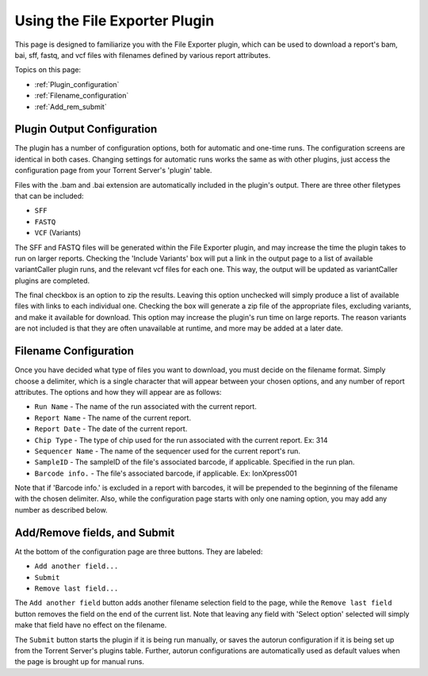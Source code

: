 Using the File Exporter Plugin
==============================

This page is designed to familiarize you with the File Exporter plugin, which can be used to download a report's bam, bai, sff, fastq, and vcf files with filenames defined by various report attributes.

Topics on this page:

* :ref:`Plugin_configuration`
* :ref:`Filename_configuration`
* :ref:`Add_rem_submit`

.. _Plugin_configuration:

Plugin Output Configuration
---------------------------

The plugin has a number of configuration options, both for automatic and one-time runs. The configuration screens are identical in both cases. Changing settings for automatic runs works the same as with other plugins, just access the configuration page from your Torrent Server's 'plugin' table.

Files with the .bam and .bai extension are automatically included in the plugin's output. There are three other filetypes that can be included:

* ``SFF``
* ``FASTQ``
* ``VCF`` (Variants)

The SFF and FASTQ files will be generated within the File Exporter plugin, and may increase the time the plugin takes to run on larger reports. Checking the 'Include Variants' box will put a link in the output page to a list of available variantCaller plugin runs, and the relevant vcf files for each one. This way, the output will be updated as variantCaller plugins are completed.

The final checkbox is an option to zip the results. Leaving this option unchecked will simply produce a list of available files with links to each individual one. Checking the box will generate a zip file of the appropriate files, excluding variants, and make it available for download. This option may increase the plugin's run time on large reports. The reason variants are not included is that they are often unavailable at runtime, and more may be added at a later date.

.. _Filename_configuration:

Filename Configuration
----------------------

Once you have decided what type of files you want to download, you must decide on the filename format. Simply choose a delimiter, which is a single character that will appear between your chosen options, and any number of report attributes. The options and how they will appear are as follows:

* ``Run Name`` - The name of the run associated with the current report.
* ``Report Name`` - The name of the current report.
* ``Report Date`` - The date of the current report.
* ``Chip Type`` - The type of chip used for the run associated with the current report. Ex: 314
* ``Sequencer Name`` - The name of the sequencer used for the current report's run.
* ``SampleID`` - The sampleID of the file's associated barcode, if applicable. Specified in the run plan.
* ``Barcode info.`` - The file's associated barcode, if applicable. Ex: IonXpress001

Note that if 'Barcode info.' is excluded in a report with barcodes, it will be prepended to the beginning of the filename with the chosen delimiter. Also, while the configuration page starts with only one naming option, you may add any number as described below.

.. _Add_rem_submit:

Add/Remove fields, and Submit
-----------------------------

At the bottom of the configuration page are three buttons. They are labeled:

* ``Add another field...``
* ``Submit``
* ``Remove last field...``

The ``Add another field`` button adds another filename selection field to the page, while the ``Remove last field`` button removes the field on the end of the current list. Note that leaving any field with 'Select option' selected will simply make that field have no effect on the filename.

The ``Submit`` button starts the plugin if it is being run manually, or saves the autorun configuration if it is being set up from the Torrent Server's plugins table. Further, autorun configurations are automatically used as default values when the page is brought up for manual runs.
